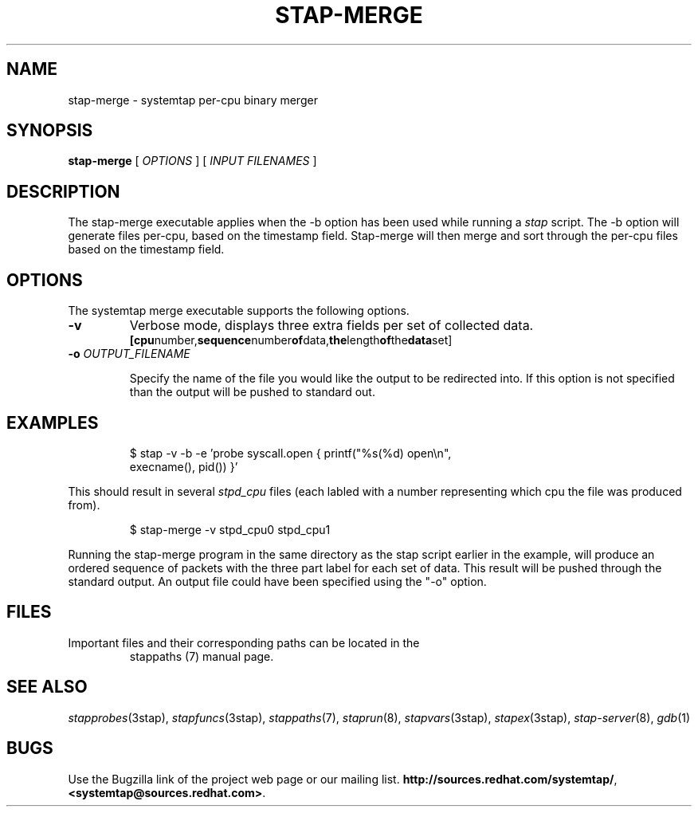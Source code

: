 .\" -*- nroff -*-
.TH STAP-MERGE 1
.SH NAME
stap\-merge \- systemtap per-cpu binary merger

.\" macros
.de SAMPLE
.br
.RS
.nf
.nh
..
.de ESAMPLE
.hy
.fi
.RE
..

.SH SYNOPSIS

.br
.B stap-merge
[
.I OPTIONS
]
[
.I INPUT FILENAMES
]

.SH DESCRIPTION

The stap-merge executable applies when the \-b option has been used 
while running a 
.IR stap 
script.  The \-b option will generate files 
per\-cpu, based on the timestamp field. Stap-merge will 
then merge and sort through the per\-cpu files based on the timestamp
field.

.SH OPTIONS

The systemtap merge executable supports the following options.
.TP
.B \-v
Verbose mode, displays three extra fields per set of collected data.
.SAMPLE
.BR [cpu number, sequence number of data, the length of the data set]
.ESAMPLE
.TP
.BI \-o " OUTPUT_FILENAME"

Specify the name of the file you would like the output to be 
redirected into.  If this option is not specified than the
output will be pushed to standard out.

.SH EXAMPLES
.SAMPLE
$ stap -v -b -e 'probe syscall.open { printf("%s(%d) open\\n",
execname(), pid()) }' 

.ESAMPLE

This should result in several
.I stpd_cpu
files (each labled with a number 
representing which cpu the file was produced from).

.SAMPLE
$ stap-merge -v stpd_cpu0 stpd_cpu1

.ESAMPLE

Running the stap-merge program in the same directory as the stap 
script earlier in the example, will produce an ordered sequence of 
packets with the three part label for each set of data.  This
result will be pushed through the standard output.  An output file 
could have been specified using the "-o" option.

.SH FILES

.TP
Important files and their corresponding paths can be located in the 
stappaths (7) manual page.

.SH SEE ALSO
.IR stapprobes (3stap),
.IR stapfuncs (3stap),
.IR stappaths (7),
.IR staprun (8),
.IR stapvars (3stap),
.IR stapex (3stap),
.IR stap-server (8),
.IR gdb (1)

.SH BUGS
Use the Bugzilla link of the project web page or our mailing list.
.nh
.BR http://sources.redhat.com/systemtap/ , <systemtap@sources.redhat.com> .
.hy
